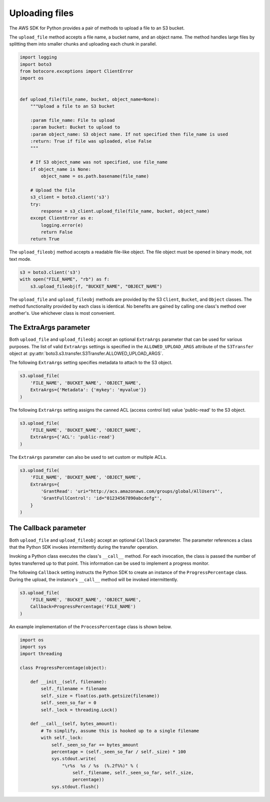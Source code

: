 .. Copyright 2010-2019 Amazon.com, Inc. or its affiliates. All Rights Reserved.

   This work is licensed under a Creative Commons Attribution-NonCommercial-ShareAlike 4.0
   International License (the "License"). You may not use this file except in compliance with the
   License. A copy of the License is located at http://creativecommons.org/licenses/by-nc-sa/4.0/.

   This file is distributed on an "AS IS" BASIS, WITHOUT WARRANTIES OR CONDITIONS OF ANY KIND,
   either express or implied. See the License for the specific language governing permissions and
   limitations under the License.


###############
Uploading files
###############

The AWS SDK for Python provides a pair of methods to upload a file to an S3
bucket.

The ``upload_file`` method accepts a file name, a bucket name, and an object 
name. The method handles large files by splitting them into smaller chunks 
and uploading each chunk in parallel.

.. code-block:: python

    import logging
    import boto3
    from botocore.exceptions import ClientError
    import os


    def upload_file(file_name, bucket, object_name=None):
        """Upload a file to an S3 bucket

        :param file_name: File to upload
        :param bucket: Bucket to upload to
        :param object_name: S3 object name. If not specified then file_name is used
        :return: True if file was uploaded, else False
        """

        # If S3 object_name was not specified, use file_name
        if object_name is None:
            object_name = os.path.basename(file_name)

        # Upload the file
        s3_client = boto3.client('s3')
        try:
            response = s3_client.upload_file(file_name, bucket, object_name)
        except ClientError as e:
            logging.error(e)
            return False
        return True


The ``upload_fileobj`` method accepts a readable file-like object. The file 
object must be opened in binary mode, not text mode.

.. code-block:: python

    s3 = boto3.client('s3')
    with open("FILE_NAME", "rb") as f:
        s3.upload_fileobj(f, "BUCKET_NAME", "OBJECT_NAME")


The ``upload_file`` and ``upload_fileobj`` methods are provided by the S3 
``Client``, ``Bucket``, and ``Object`` classes. The method functionality 
provided by each class is identical. No benefits are gained by calling one 
class's method over another's. Use whichever class is most convenient.


The ExtraArgs parameter
===========================

Both ``upload_file`` and ``upload_fileobj`` accept an optional ``ExtraArgs`` 
parameter that can be used for various purposes. The list of valid 
``ExtraArgs`` settings is specified in the ``ALLOWED_UPLOAD_ARGS`` attribute 
of the ``S3Transfer`` object 
at :py:attr:`boto3.s3.transfer.S3Transfer.ALLOWED_UPLOAD_ARGS`.

The following ``ExtraArgs`` setting specifies metadata to attach to the S3 
object.

.. code-block:: python

    s3.upload_file(
        'FILE_NAME', 'BUCKET_NAME', 'OBJECT_NAME',
        ExtraArgs={'Metadata': {'mykey': 'myvalue'}}
    )


The following ``ExtraArgs`` setting assigns the canned ACL (access control 
list) value 'public-read' to the S3 object.

.. code-block:: python

    s3.upload_file(
        'FILE_NAME', 'BUCKET_NAME', 'OBJECT_NAME',
        ExtraArgs={'ACL': 'public-read'}
    )


The ``ExtraArgs`` parameter can also be used to set custom or multiple ACLs.

.. code-block:: python

    s3.upload_file(
        'FILE_NAME', 'BUCKET_NAME', 'OBJECT_NAME',
        ExtraArgs={
            'GrantRead': 'uri="http://acs.amazonaws.com/groups/global/AllUsers"',
            'GrantFullControl': 'id="01234567890abcdefg"',
        }
    )


The Callback parameter
==========================

Both ``upload_file`` and ``upload_fileobj`` accept an optional ``Callback`` 
parameter. The parameter references a class that the Python SDK invokes 
intermittently during the transfer operation.

Invoking a Python class executes the class's ``__call__`` method. For each 
invocation, the class is passed the number of bytes transferred up 
to that point. This information can be used to implement a progress monitor.

The following ``Callback`` setting instructs the Python SDK to create an 
instance of the ``ProgressPercentage`` class. During the upload, the 
instance's ``__call__`` method will be invoked intermittently.

.. code-block:: python

    s3.upload_file(
        'FILE_NAME', 'BUCKET_NAME', 'OBJECT_NAME',
        Callback=ProgressPercentage('FILE_NAME')
    )


An example implementation of the ``ProcessPercentage`` class is shown below.

.. code-block:: python

    import os
    import sys
    import threading

    class ProgressPercentage(object):

        def __init__(self, filename):
            self._filename = filename
            self._size = float(os.path.getsize(filename))
            self._seen_so_far = 0
            self._lock = threading.Lock()

        def __call__(self, bytes_amount):
            # To simplify, assume this is hooked up to a single filename
            with self._lock:
                self._seen_so_far += bytes_amount
                percentage = (self._seen_so_far / self._size) * 100
                sys.stdout.write(
                    "\r%s  %s / %s  (%.2f%%)" % (
                        self._filename, self._seen_so_far, self._size,
                        percentage))
                sys.stdout.flush()

